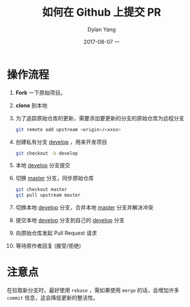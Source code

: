 #+TITLE:       如何在 Github 上提交 PR
#+AUTHOR:      Dylan Yang
#+EMAIL:       banshiliuli1990@sina.com
#+DATE:        2017-08-07 一
#+URI:         /blog/%y/%m/%d/how-to-pull-request-in-github
#+KEYWORDS:    GitHub, Pull Request, Git
#+TAGS:        Pull Request
#+LANGUAGE:    en
#+OPTIONS:     H:3 num:nil toc:nil \n:nil ::t |:t ^:nil -:nil f:t *:t <:t
#+DESCRIPTION: 如何在 GitHub 上提交一交 Pull Request

* 操作流程

1. *Fork* 一下原始项目。
2. *clone* 到本地
3. 为了追踪原始仓库的更新，需要添加要更新的分支的原始仓库为远程分支

  #+BEGIN_SRC sh
    git remote add upstream <origin>/<xxxx>
  #+END_SRC

4. 创建私有分支 _develop_ ，用来开发项目

   #+BEGIN_SRC sh
     git checkout -b develop
   #+END_SRC

5. 本地 _develop_ 分支提交
6. 切换 _master_ 分支，同步原始仓库
 
   #+BEGIN_SRC sh
     git checkout master
     git pull upstream master
   #+END_SRC
 
7. 切换本地 _develop_ 分支，合并本地 _master_ 分支并解决冲突
8. 提交本地 _develop_ 分支到自己的 _develop_ 分支
9. 向原始仓库发起 Pull Request 请求
10. 等待原作者回复 (接受/拒绝)

* 注意点

在拉取新分支时，最好使用 =rebase= ，需如果使用 =merge= 的话，会增加许多 =commit= 信息，这会降低更新的整洁性。

 


